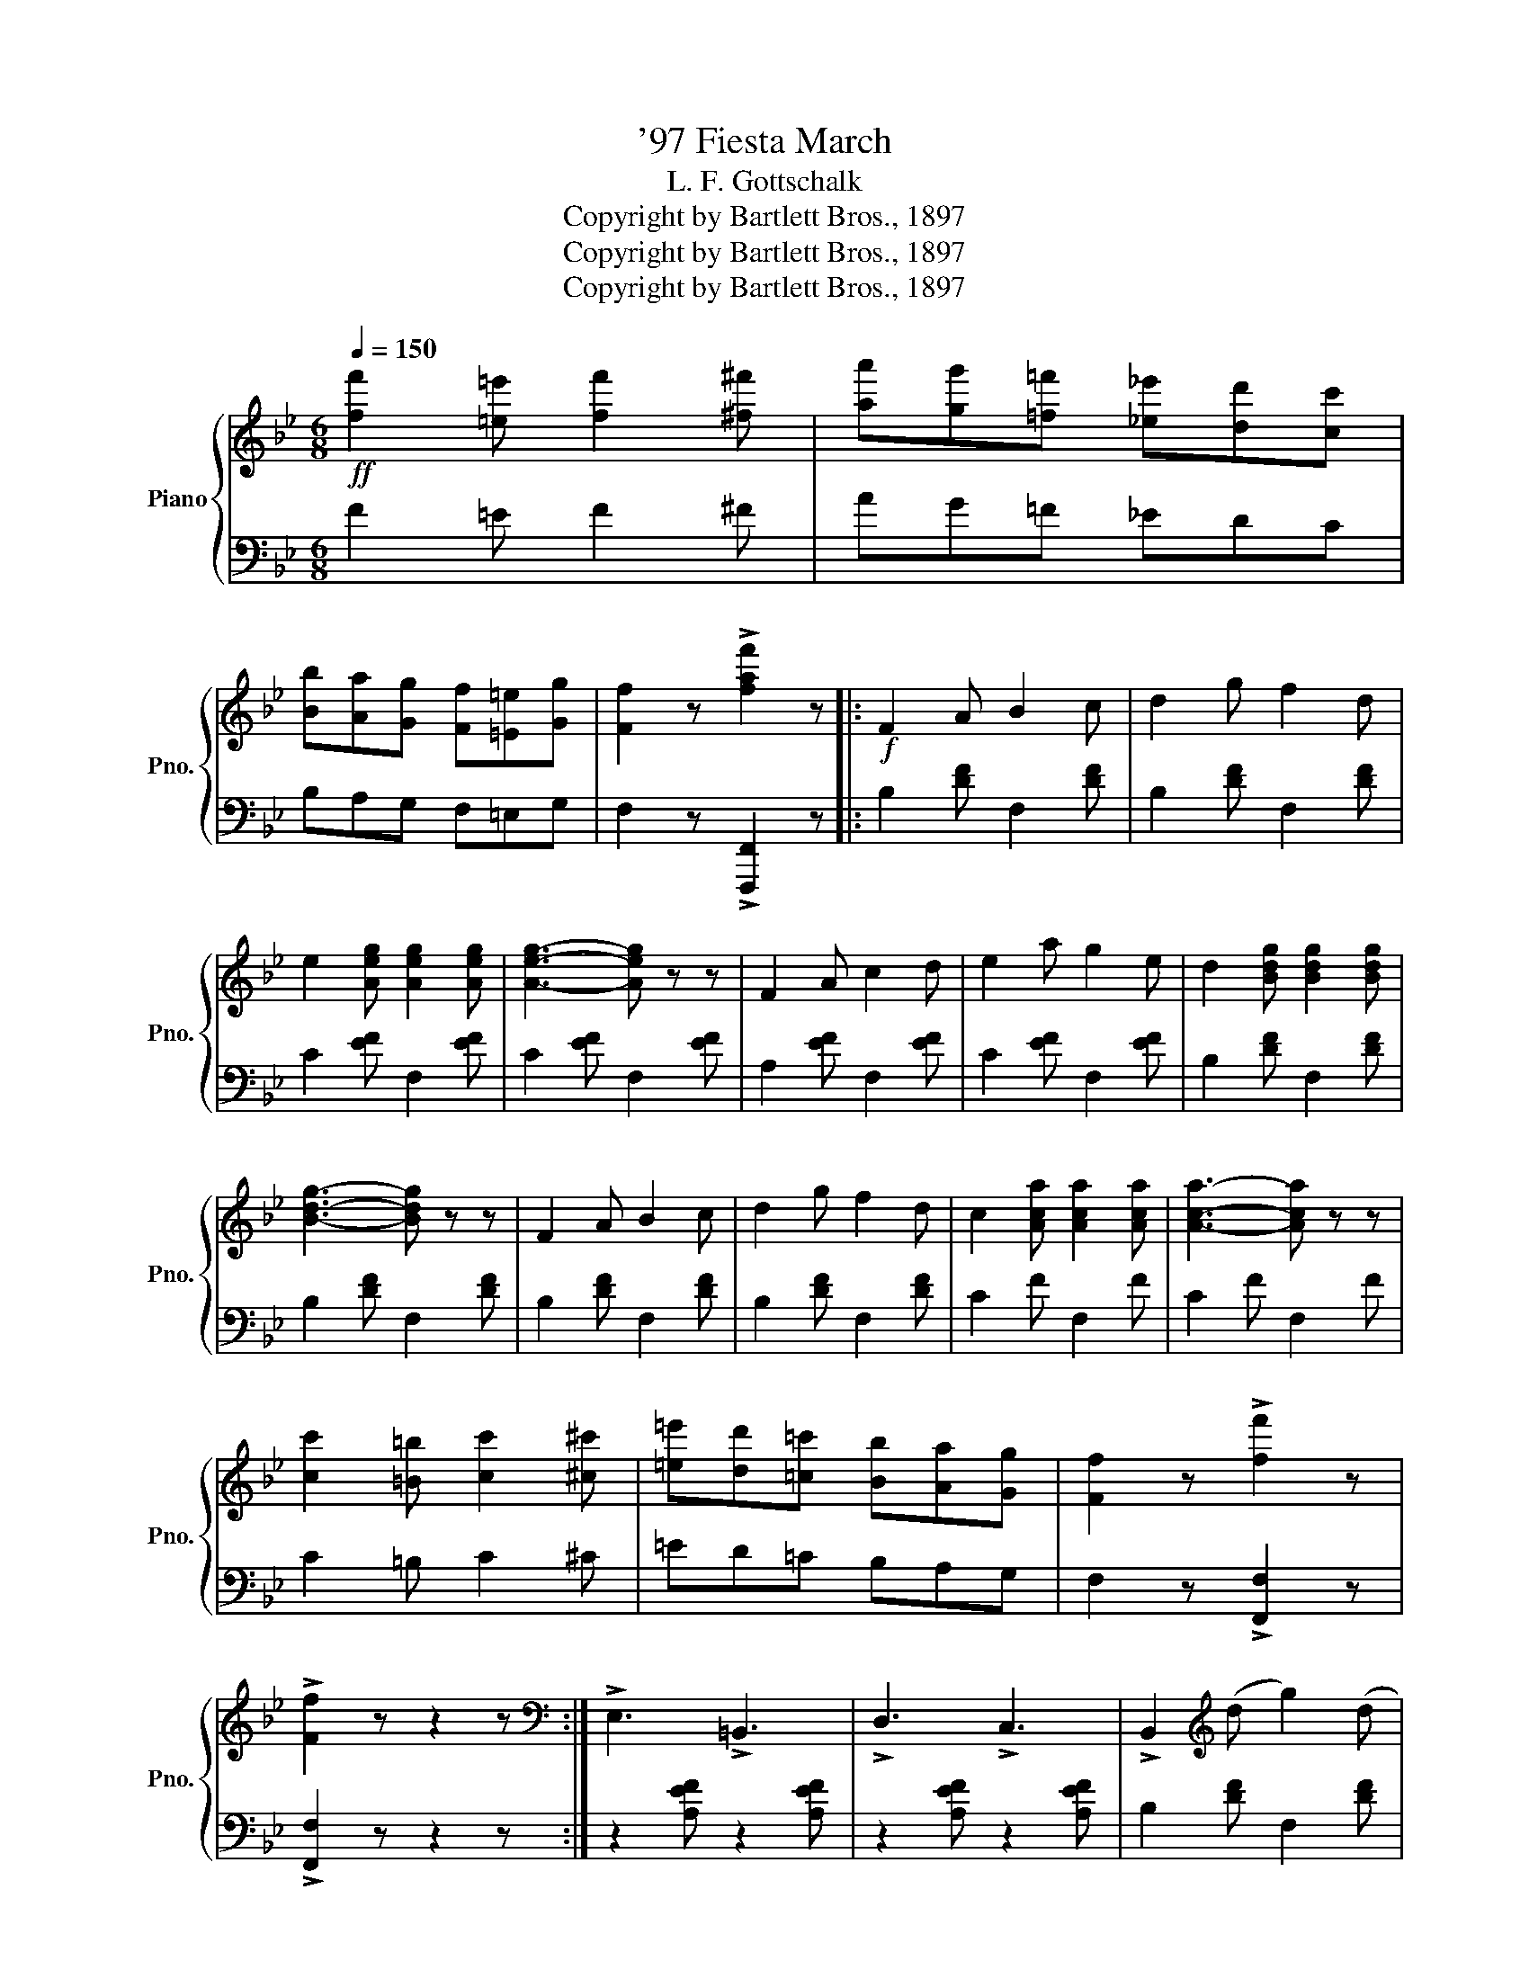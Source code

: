 X:1
T:'97 Fiesta March
T:L. F. Gottschalk
T:Copyright by Bartlett Bros., 1897
T:Copyright by Bartlett Bros., 1897
T:Copyright by Bartlett Bros., 1897
Z:Copyright by Bartlett Bros., 1897
%%score { ( 1 3 ) | ( 2 4 ) }
L:1/8
Q:1/4=150
M:6/8
K:Bb
V:1 treble nm="Piano" snm="Pno."
V:3 treble 
V:2 bass 
V:4 bass 
V:1
!ff! [ff']2 [=e=e'] [ff']2 [^f^f'] | [aa'][gg'][=f=f'] [_e_e'][dd'][cc'] | %2
 [Bb][Aa][Gg] [Ff][=E=e][Gg] | [Ff]2 z !>![faf']2 z |:!f! F2 A B2 c | d2 g f2 d | %6
 e2 [Aeg] [Aeg]2 [Aeg] | [Aeg]3- [Aeg] z z | F2 A c2 d | e2 a g2 e | d2 [Bdg] [Bdg]2 [Bdg] | %11
 [Bdg]3- [Bdg] z z | F2 A B2 c | d2 g f2 d | c2 [Aca] [Aca]2 [Aca] | [Aca]3- [Aca] z z | %16
 [cc']2 [=B=b] [cc']2 [^c^c'] | [=e=e'][dd'][=c=c'] [Bb][Aa][Gg] | [Ff]2 z !>![ff']2 z | %19
 !>![Ff]2 z z2 z :|[K:bass] !>!E,3 !>!=B,,3 | !>!D,3 !>!C,3 | !>!B,,2[K:treble] (d g2) (d | %23
 f3-) f2 B | A2 (e g2) (A | f3-) f2 A | B2 (d g2) (d | f3-) f2 z |[K:bass] !>!E,3 !>!=B,,3 | %29
 !>!D,3 !>!C,3 | !>!B,,2[K:treble] (d g2) (d | f3-) f2 (d | c2) (g f2) (d | c2) A FGA | %34
 G2 z !>![=EBc]2 z | !>![FAf]2 z z2 z |[K:bass] !>!E,3 !>!=B,,3 | !>!D,3 !>!C,3 | %38
 !>!B,,2[K:treble] (d g2) (d | f3-) f2 B | A2 (e g2) (A | f3-) f2 A | B2 (d g2) (d | f3-) f2 z | %44
[K:bass] !>!E,3 !>!=B,,3 | !>!D,3 !>!C,3 | !>!B,,2[K:treble] (d g2) (d | f3-) f2 (d | %48
 c2) (g f2) (d |!<(! e2 d cde | f2)!<)!!ff! z !>![Aef]2 z | !>![Bdb]2 z z2 z |: %52
[K:Eb]!f!"_legato" G6 | B6 | A2 C D2 F | E6 | C6 | B,6 | z2 F =E2 F | G2 F D2 B, | [GBg]6 | %61
 [Beb]6 | [Ada]2 [Cc] [Dd]2 [Ff] | [Ee]6 | [cec']3 [Beb]3 | [Geg]2 e f2 g | f4 x2 | %67
 [Ge]3- [Ge] z z ::[M:2/2] [ee']2 !>![ff']4 [ee']2 | [cc']2 !>![Bb]4 [Gg]2 | [Ff]4 [Ee]3 [Cc] | %71
 [B,B]4- [B,B]2 z2 | [ee']2 !>![ff']4 [ee']2 | [cc']2 !>![Bb]4 [Gg]2 | [Bb]4 [Ff]3 [Gg] | %75
 [Aa]4- [Aa]2 z2 | [ee']2 !>![ff']4 [ee']2 | [cc']2 !>![Bb]4 [Gg]2 | [Ff]4 [Ee]3 [Cc] | %79
 [B,B]4 z2 (B,C) | .D2 .C2 .B,2 .C2 | .D2 .C2 .B,2 .C2 | .D2 z2 !>![Bb]2 z2 |1 !>![B,B]2 z2 z4 :|2 %84
 !>![ee']2 z2 z4 |] %85
V:2
 F2 =E F2 ^F | AG=F _EDC | B,A,G, F,=E,G, | F,2 z !>![F,,,F,,]2 z |: B,2 [DF] F,2 [DF] | %5
 B,2 [DF] F,2 [DF] | C2 [EF] F,2 [EF] | C2 [EF] F,2 [EF] | A,2 [EF] F,2 [EF] | C2 [EF] F,2 [EF] | %10
 B,2 [DF] F,2 [DF] | B,2 [DF] F,2 [DF] | B,2 [DF] F,2 [DF] | B,2 [DF] F,2 [DF] | C2 F F,2 F | %15
 C2 F F,2 F | C2 =B, C2 ^C | =ED=C B,A,G, | F,2 z !>![F,,F,]2 z | !>![F,,F,]2 z z2 z :| %20
 z2 [A,EF] z2 [A,EF] | z2 [A,EF] z2 [A,EF] | B,2 [DF] F,2 [DF] | B,2 [DF] F,2 [DF] | %24
 C2 [EF] F,2 [EF] | C2 [EF] F,2 [EF] | B,2 [DF] F,2 [DF] | B,2 [DF] F,2 [DF] | %28
 z2 [A,EF] z2 [A,EF] | z2 [A,EF] z2 [A,EF] | B,2 [DF] F,2 [DF] | B,2 [DF] F,2 (D | C2) (G F2) (D | %33
 C2) A, F,G,A, | G,2 z !>![C,C]2 z | !>![F,,F,]2 z z2 z | z2 [A,EF] z2 [A,EF] | %37
 z2 [A,EF] z2 [A,EF] | B,2 [DF] F,2 [DF] | B,2 [DF] F,2 [DF] | C2 [EF] F,2 [EF] | %41
 C2 [EF] F,2 [EF] | B,2 [DF] F,2 [DF] | B,2 [DF] F,2 [DF] | z2 [A,EF] z2 [A,EF] | %45
 z2 [A,EF] z2 [A,EF] | B,2 [DF] F,2 [DF] | B,2 [DF] F,2 (D | C2) (G F2) (D | E2 D CDE | %50
 F2) z !>![F,F]2 z | !>![B,,B,]2 z z2 z |:[K:Eb] E,,3 [B,,E,]3 | G,,3 [B,,E,]3 | F,,3 [B,,A,]3 | %55
 G,,3 [B,,E,]3 | z2 z E,3 | z2 z E,3 | z2 z F,3 | z2 z F,3 | [E,,E,]3 [G,B,E]3 | [G,,G,]3 [B,EG]3 | %62
 [F,,F,]3 [F,A,B,]3 | [G,,G,]3 [G,B,]3 | [A,,A,]3 [G,,G,]3 | [E,,E,]2 E, F,2 G, | F,2 z [B,,B,]3 | %67
 [E,,E,]3- [E,,E,] z z ::[M:2/2] E,2 [G,B,]2 B,,2 [G,B,]2 | E,2 [G,B,]2 B,,2 [G,B,]2 | F,4 E,3 C, | %71
 B,,4- B,,2 z2 | E,2 [G,B,]2 B,,2 [G,B,]2 | E,2 [G,B,]2 B,,2 [G,B,]2 | B,4 F,3 G, | A,4- A,2 z2 | %76
 E,2 [G,B,]2 B,,2 [G,B,]2 | E,2 [G,B,]2 B,,2 [G,B,]2 | F,4 E,3 C, | B,,4 z2 (B,,C,) | %80
 .D,2 .C,2 .B,,2 .C,2 | .D,2 .C,2 .B,,2 .C,2 | .D,2 z2 !>![B,,B,]2 z2 |1 !>![B,,,B,,]2 z2 z4 :|2 %84
 !>![E,,E,]2 z2 z4 |] %85
V:3
 x6 | x6 | x6 | x6 |: x6 | x6 | x6 | x6 | x6 | x6 | x6 | x6 | x6 | x6 | x6 | x6 | x6 | x6 | x6 | %19
 x6 :|[K:bass] x6 | x6 | x2[K:treble] x4 | x6 | x6 | x6 | x6 | x6 |[K:bass] x6 | x6 | %30
 x2[K:treble] x4 | x6 | x6 | x6 | x6 | x6 |[K:bass] x6 | x6 | x2[K:treble] x4 | x6 | x6 | x6 | x6 | %43
 x6 |[K:bass] x6 | x6 | x2[K:treble] x4 | x6 | x6 | x6 | x6 | x6 |:[K:Eb] z2 z [B,E]3 | %53
 z2 z [B,E]3 | x6 | x6 | x6 | x6 | =A,6 | _A,6 | x6 | x6 | x6 | x6 | x6 | x6 | z2 z [Ad]3 | x6 :: %68
[M:2/2] x8 | x8 | x8 | x8 | x8 | x8 | x8 | x8 | x8 | x8 | x8 | x8 | x8 | x8 | x8 |1 x8 :|2 x8 |] %85
V:4
 x6 | x6 | x6 | x6 |: x6 | x6 | x6 | x6 | x6 | x6 | x6 | x6 | x6 | x6 | x6 | x6 | x6 | x6 | x6 | %19
 x6 :| x6 | x6 | x6 | x6 | x6 | x6 | x6 | x6 | x6 | x6 | x6 | x6 | x6 | x6 | x6 | x6 | x6 | x6 | %38
 x6 | x6 | x6 | x6 | x6 | x6 | x6 | x6 | x6 | x6 | x6 | x6 | x6 | x6 |:[K:Eb] x6 | x6 | x6 | x6 | %56
 !>!A,,6 | !>!G,,6 | !>!F,,6 | !>!B,,6 | x6 | x6 | x6 | x6 | x6 | x6 | x6 | x6 ::[M:2/2] x8 | x8 | %70
 x8 | x8 | x8 | x8 | x8 | x8 | x8 | x8 | x8 | x8 | x8 | x8 | x8 |1 x8 :|2 x8 |] %85

